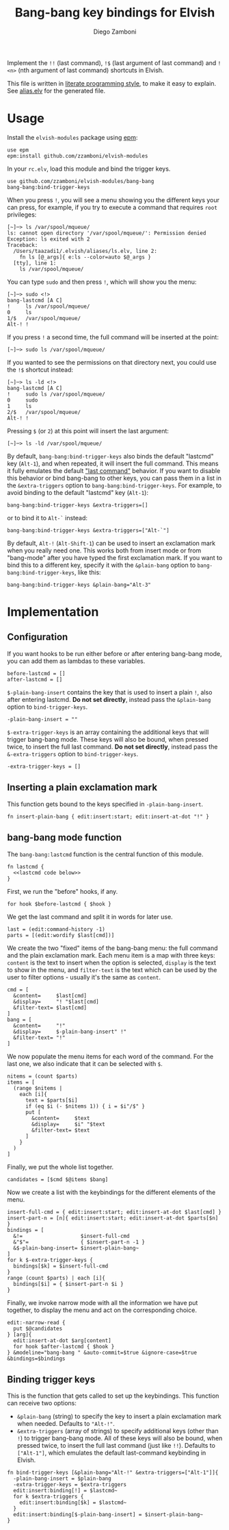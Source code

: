 #+title: Bang-bang key bindings for Elvish
#+author: Diego Zamboni
#+email: diego@zzamboni.org

Implement the =!!= (last command), =!$= (last argument of last command)
and =!<n>= (nth argument of last command) shortcuts in Elvish.

This file is written in [[http://www.howardism.org/Technical/Emacs/literate-programming-tutorial.html][literate programming style]], to make it easy
to explain. See [[file:alias.elv][alias.elv]] for the generated file.

* Table of Contents                                            :TOC:noexport:
- [[#usage][Usage]]
- [[#implementation][Implementation]]
  - [[#configuration][Configuration]]
  - [[#inserting-a-plain-exclamation-mark][Inserting a plain exclamation mark]]
  - [[#bang-bang-mode-function][bang-bang mode function]]
  - [[#binding-trigger-keys][Binding trigger keys]]

* Usage

Install the =elvish-modules= package using [[https://elvish.io/ref/epm.html][epm]]:

#+begin_src elvish
  use epm
  epm:install github.com/zzamboni/elvish-modules
#+end_src

In your =rc.elv=, load this module and bind the trigger keys.

#+begin_src elvish
  use github.com/zzamboni/elvish-modules/bang-bang
  bang-bang:bind-trigger-keys
#+end_src

When you press =!=, you will see a menu showing you the different
keys your can press, for example, if you try to execute a command that
requires =root= privileges:

#+begin_example
[~]─> ls /var/spool/mqueue/
ls: cannot open directory '/var/spool/mqueue/': Permission denied
Exception: ls exited with 2
Traceback:
  /Users/taazadi1/.elvish/aliases/ls.elv, line 2:
    fn ls [@_args]{ e:ls --color=auto $@_args }
  [tty], line 1:
    ls /var/spool/mqueue/
#+end_example

You can type =sudo= and then press =!=, which will show you the menu:

#+begin_example
[~]─> sudo <!>
bang-lastcmd [A C]
!     ls /var/spool/mqueue/
0     ls
1/$   /var/spool/mqueue/
Alt-! !
#+end_example

If you press =!= a second time, the full command will be inserted at the
point:

#+begin_example
[~]─> sudo ls /var/spool/mqueue/
#+end_example

If you wanted to see the permissions on that directory next, you could
use the =!$= shortcut instead:

#+begin_example
[~]─> ls -ld <!>
bang-lastcmd [A C]
!     sudo ls /var/spool/mqueue/
0     sudo
1     ls
2/$   /var/spool/mqueue/
Alt-! !
#+end_example

Pressing =$= (or =2=) at this point will insert the last argument:

#+begin_example
[~]─> ls -ld /var/spool/mqueue/
#+end_example

By default, =bang-bang:bind-trigger-keys= also binds the default
"lastcmd" key (=Alt-1=), and when repeated, it will insert the full
command. This means it fully emulates the default [[https://elvish.io/learn/cookbook.html#ui-recipes]["last command"]]
behavior. If you want to disable this behavior or bind bang-bang to
other keys, you can pass them in a list in the =&extra-triggers= option
to =bang-bang:bind-trigger-keys=. For example, to avoid binding to the
default "lastcmd" key (=Alt-1=):

#+begin_src elvish
  bang-bang:bind-trigger-keys &extra-triggers=[]
#+end_src

or to bind it to =Alt-`= instead:

#+begin_src elvish
  bang-bang:bind-trigger-keys &extra-triggers=["Alt-`"]
#+end_src

By default, =Alt-!= (=Alt-Shift-1=) can be used to insert an exclamation
mark when you really need one. This works both from insert mode or
from "bang-mode" after you have typed the first exclamation mark. If
you want to bind this to a different key, specify it with the
=&plain-bang= option to =bang-bang:bind-trigger-keys=, like this:

#+begin_src elvish
  bang-bang:bind-trigger-keys &plain-bang="Alt-3"
#+end_src

* Implementation
:PROPERTIES:
:header-args:elvish: :tangle (concat (file-name-sans-extension (buffer-file-name)) ".elv")
:header-args: :mkdirp yes :comments no
:END:

** Configuration

If you want hooks to be run either before or after entering bang-bang
mode, you can add them as lambdas to these variables.

#+begin_src elvish
  before-lastcmd = []
  after-lastcmd = []
#+end_src

=$-plain-bang-insert= contains the key that is used to insert a plain =!=,
also after entering lastcmd.  *Do not set directly*, instead pass the
=&plain-bang= option to =bind-trigger-keys=.

#+begin_src elvish
  -plain-bang-insert = ""
#+end_src

=$-extra-trigger-keys= is an array containing the additional keys that
will trigger bang-bang mode. These keys will also be bound, when
pressed twice, to insert the full last command. *Do not set directly*,
instead pass the =&-extra-triggers= option to =bind-trigger-keys=.

#+begin_src elvish
  -extra-trigger-keys = []
#+end_src

** Inserting a plain exclamation mark

This function gets bound to the keys specified in =-plain-bang-insert=.

#+begin_src elvish
  fn insert-plain-bang { edit:insert:start; edit:insert-at-dot "!" }
#+end_src

** bang-bang mode function

The =bang-bang:lastcmd= function is the central function of this module.

#+begin_src elvish :noweb no-export
  fn lastcmd {
    <<lastcmd code below>>
  }
#+end_src

First, we run the "before" hooks, if any.

#+begin_src elvish :tangle no :noweb-ref "lastcmd code below"
  for hook $before-lastcmd { $hook }
#+end_src

We get the last command and split it in words for later use.

#+begin_src elvish :tangle no :noweb-ref "lastcmd code below"
  last = (edit:command-history -1)
  parts = [(edit:wordify $last[cmd])]
#+end_src

We create the two "fixed" items of the bang-bang menu: the full
command and the plain exclamation mark. Each menu item is a map with
three keys: =content= is the text to insert when the option is selected,
=display= is the text to show in the menu, and =filter-text= is the text
which can be used by the user to filter options - usually it's the
same as =content=.

#+begin_src elvish :tangle no :noweb-ref "lastcmd code below"
  cmd = [
    &content=     $last[cmd]
    &display=     "! "$last[cmd]
    &filter-text= $last[cmd]
  ]
  bang = [
    &content=     "!"
    &display=     $-plain-bang-insert" !"
    &filter-text= "!"
  ]
#+end_src

We now populate the menu items for each word of the command. For the
last one, we also indicate that it can be selected with =$=.

#+begin_src elvish :tangle no :noweb-ref "lastcmd code below"
  nitems = (count $parts)
  items = [
    (range $nitems |
      each [i]{
        text = $parts[$i]
        if (eq $i (- $nitems 1)) { i = $i"/$" }
        put [
          &content=     $text
          &display=     $i" "$text
          &filter-text= $text
        ]
      }
    )
  ]
#+end_src

Finally, we put the whole list together.

#+begin_src elvish :tangle no :noweb-ref "lastcmd code below"
  candidates = [$cmd $@items $bang]
#+end_src

Now we create a list with the keybindings for the different elements
of the menu.

#+begin_src elvish :tangle no :noweb-ref "lastcmd code below"
  insert-full-cmd = { edit:insert:start; edit:insert-at-dot $last[cmd] }
  insert-part-n = [n]{ edit:insert:start; edit:insert-at-dot $parts[$n] }
  bindings = [
    &!=                   $insert-full-cmd
    &"$"=                 { $insert-part-n -1 }
    &$-plain-bang-insert= $insert-plain-bang~
  ]
  for k $-extra-trigger-keys {
    bindings[$k] = $insert-full-cmd
  }
  range (count $parts) | each [i]{
    bindings[$i] = { $insert-part-n $i }
  }
#+end_src

Finally, we invoke narrow mode with all the information we have put
together, to display the menu and act on the corresponding choice.

#+begin_src elvish :tangle no :noweb-ref "lastcmd code below"
  edit:-narrow-read {
    put $@candidates
  } [arg]{
    edit:insert-at-dot $arg[content]
    for hook $after-lastcmd { $hook }
  } &modeline="bang-bang " &auto-commit=$true &ignore-case=$true &bindings=$bindings
#+end_src

** Binding trigger keys

This is the function that gets called to set up the keybindings. This
function can receive two options:

- =&plain-bang= (string) to specify the key to insert a plain exclamation mark
  when needed. Defaults to ="Alt-!"=.
- =&extra-triggers= (array of strings) to specify additional keys (other
  than =!=) to trigger bang-bang mode. All of these keys will also be
  bound, when pressed twice, to insert the full last command (just
  like =!!=). Defaults to =["Alt-1"]=, which emulates the default
  last-command keybinding in Elvish.

#+begin_src elvish
  fn bind-trigger-keys [&plain-bang="Alt-!" &extra-triggers=["Alt-1"]]{
    -plain-bang-insert = $plain-bang
    -extra-trigger-keys = $extra-triggers
    edit:insert:binding[!] = $lastcmd~
    for k $extra-triggers {
      edit:insert:binding[$k] = $lastcmd~
    }
    edit:insert:binding[$-plain-bang-insert] = $insert-plain-bang~
  }
#+end_src
